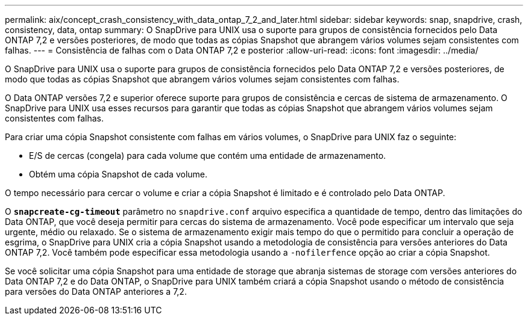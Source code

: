 ---
permalink: aix/concept_crash_consistency_with_data_ontap_7_2_and_later.html 
sidebar: sidebar 
keywords: snap, snapdrive, crash, consistency, data, ontap 
summary: O SnapDrive para UNIX usa o suporte para grupos de consistência fornecidos pelo Data ONTAP 7,2 e versões posteriores, de modo que todas as cópias Snapshot que abrangem vários volumes sejam consistentes com falhas. 
---
= Consistência de falhas com o Data ONTAP 7,2 e posterior
:allow-uri-read: 
:icons: font
:imagesdir: ../media/


[role="lead"]
O SnapDrive para UNIX usa o suporte para grupos de consistência fornecidos pelo Data ONTAP 7,2 e versões posteriores, de modo que todas as cópias Snapshot que abrangem vários volumes sejam consistentes com falhas.

O Data ONTAP versões 7,2 e superior oferece suporte para grupos de consistência e cercas de sistema de armazenamento. O SnapDrive para UNIX usa esses recursos para garantir que todas as cópias Snapshot que abrangem vários volumes sejam consistentes com falhas.

Para criar uma cópia Snapshot consistente com falhas em vários volumes, o SnapDrive para UNIX faz o seguinte:

* E/S de cercas (congela) para cada volume que contém uma entidade de armazenamento.
* Obtém uma cópia Snapshot de cada volume.


O tempo necessário para cercar o volume e criar a cópia Snapshot é limitado e é controlado pelo Data ONTAP.

O `*snapcreate-cg-timeout*` parâmetro no `snapdrive.conf` arquivo especifica a quantidade de tempo, dentro das limitações do Data ONTAP, que você deseja permitir para cercas do sistema de armazenamento. Você pode especificar um intervalo que seja urgente, médio ou relaxado. Se o sistema de armazenamento exigir mais tempo do que o permitido para concluir a operação de esgrima, o SnapDrive para UNIX cria a cópia Snapshot usando a metodologia de consistência para versões anteriores do Data ONTAP 7,2. Você também pode especificar essa metodologia usando a `-nofilerfence` opção ao criar a cópia Snapshot.

Se você solicitar uma cópia Snapshot para uma entidade de storage que abranja sistemas de storage com versões anteriores do Data ONTAP 7,2 e do Data ONTAP, o SnapDrive para UNIX também criará a cópia Snapshot usando o método de consistência para versões do Data ONTAP anteriores a 7,2.

